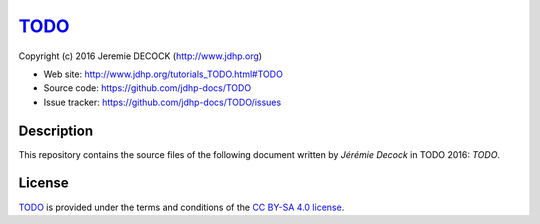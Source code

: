 ====
`TODO`_
====

Copyright (c) 2016 Jeremie DECOCK (http://www.jdhp.org)

* Web site: http://www.jdhp.org/tutorials_TODO.html#TODO
* Source code: https://github.com/jdhp-docs/TODO
* Issue tracker: https://github.com/jdhp-docs/TODO/issues

Description
===========

This repository contains the source files of the following document written by
*Jérémie Decock* in TODO 2016:
*TODO*.

License
=======

`TODO`_
is provided under the terms and conditions of the `CC BY-SA 4.0 license`_.

.. ............................................................................

.. _TODO: http://www.jdhp.org/tutorials_TODO.html#TODO
.. _CC BY-SA 4.0 license: http://creativecommons.org/licenses/by-sa/4.0/

